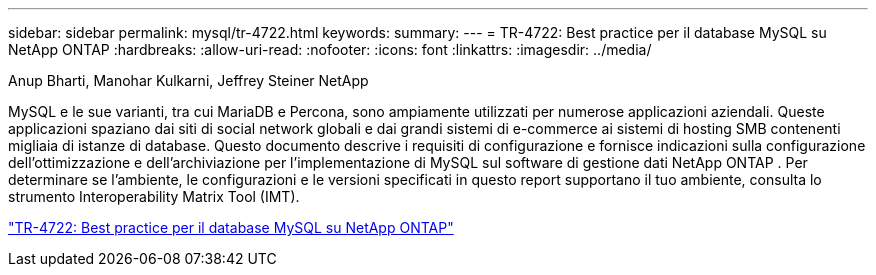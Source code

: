 ---
sidebar: sidebar 
permalink: mysql/tr-4722.html 
keywords:  
summary:  
---
= TR-4722: Best practice per il database MySQL su NetApp ONTAP
:hardbreaks:
:allow-uri-read: 
:nofooter: 
:icons: font
:linkattrs: 
:imagesdir: ../media/


Anup Bharti, Manohar Kulkarni, Jeffrey Steiner NetApp

[role="lead"]
MySQL e le sue varianti, tra cui MariaDB e Percona, sono ampiamente utilizzati per numerose applicazioni aziendali.  Queste applicazioni spaziano dai siti di social network globali e dai grandi sistemi di e-commerce ai sistemi di hosting SMB contenenti migliaia di istanze di database.  Questo documento descrive i requisiti di configurazione e fornisce indicazioni sulla configurazione dell'ottimizzazione e dell'archiviazione per l'implementazione di MySQL sul software di gestione dati NetApp ONTAP .  Per determinare se l'ambiente, le configurazioni e le versioni specificati in questo report supportano il tuo ambiente, consulta lo strumento Interoperability Matrix Tool (IMT).

link:https://www.netapp.com/pdf.html?item=/media/16423-tr-4722pdf.pdf["TR-4722: Best practice per il database MySQL su NetApp ONTAP"^]
